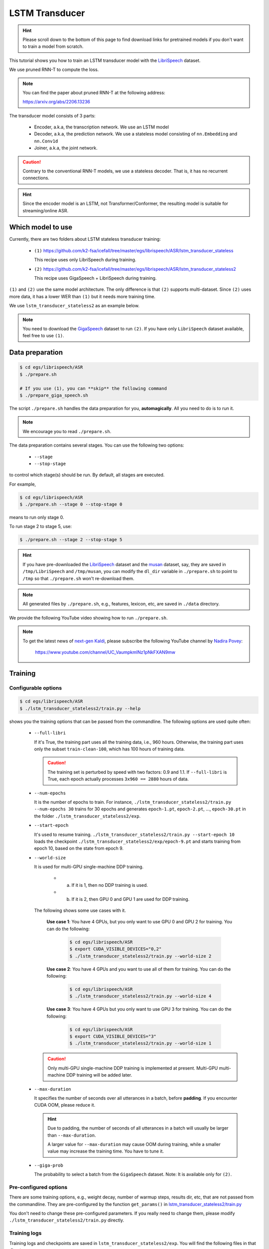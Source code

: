 LSTM Transducer
===============

.. hint::

   Please scroll down to the bottom of this page to find download links
   for pretrained models if you don't want to train a model from scratch.


This tutorial shows you how to train an LSTM transducer model
with the `LibriSpeech <https://www.openslr.org/12>`_ dataset.

We use pruned RNN-T to compute the loss.

.. note::

   You can find the paper about pruned RNN-T at the following address:

   `<https://arxiv.org/abs/2206.13236>`_

The transducer model consists of 3 parts:

  - Encoder, a.k.a, the transcription network. We use an LSTM model
  - Decoder, a.k.a, the prediction network. We use a stateless model consisting of
    ``nn.Embedding`` and ``nn.Conv1d``
  - Joiner, a.k.a, the joint network.

.. caution::

   Contrary to the conventional RNN-T models, we use a stateless decoder.
   That is, it has no recurrent connections.

.. hint::

   Since the encoder model is an LSTM, not Transformer/Conformer, the
   resulting model is suitable for streaming/online ASR.


Which model to use
------------------

Currently, there are two folders about LSTM stateless transducer training:

  - ``(1)`` `<https://github.com/k2-fsa/icefall/tree/master/egs/librispeech/ASR/lstm_transducer_stateless>`_

    This recipe uses only LibriSpeech during training.

  - ``(2)`` `<https://github.com/k2-fsa/icefall/tree/master/egs/librispeech/ASR/lstm_transducer_stateless2>`_

    This recipe uses GigaSpeech + LibriSpeech during training.

``(1)`` and ``(2)`` use the same model architecture. The only difference is that ``(2)`` supports
multi-dataset. Since ``(2)`` uses more data, it has a lower WER than ``(1)`` but it needs
more training time.

We use ``lstm_transducer_stateless2`` as an example below.

.. note::

   You need to download the `GigaSpeech <https://github.com/SpeechColab/GigaSpeech>`_ dataset
   to run ``(2)``. If you have only ``LibriSpeech`` dataset available, feel free to use ``(1)``.

Data preparation
----------------

.. code-block:: bash

  $ cd egs/librispeech/ASR
  $ ./prepare.sh

  # If you use (1), you can **skip** the following command
  $ ./prepare_giga_speech.sh

The script ``./prepare.sh`` handles the data preparation for you, **automagically**.
All you need to do is to run it.

.. note::

   We encourage you to read ``./prepare.sh``.

The data preparation contains several stages. You can use the following two
options:

  - ``--stage``
  - ``--stop-stage``

to control which stage(s) should be run. By default, all stages are executed.


For example,

.. code-block:: bash

  $ cd egs/librispeech/ASR
  $ ./prepare.sh --stage 0 --stop-stage 0

means to run only stage 0.

To run stage 2 to stage 5, use:

.. code-block:: bash

  $ ./prepare.sh --stage 2 --stop-stage 5

.. hint::

  If you have pre-downloaded the `LibriSpeech <https://www.openslr.org/12>`_
  dataset and the `musan <http://www.openslr.org/17/>`_ dataset, say,
  they are saved in ``/tmp/LibriSpeech`` and ``/tmp/musan``, you can modify
  the ``dl_dir`` variable in ``./prepare.sh`` to point to ``/tmp`` so that
  ``./prepare.sh`` won't re-download them.

.. note::

  All generated files by ``./prepare.sh``, e.g., features, lexicon, etc,
  are saved in ``./data`` directory.

We provide the following YouTube video showing how to run ``./prepare.sh``.

.. note::

   To get the latest news of `next-gen Kaldi <https://github.com/k2-fsa>`_, please subscribe
   the following YouTube channel by `Nadira Povey <https://www.youtube.com/channel/UC_VaumpkmINz1pNkFXAN9mw>`_:

      `<https://www.youtube.com/channel/UC_VaumpkmINz1pNkFXAN9mw>`_

..  youtube:: ofEIoJL-mGM

Training
--------

Configurable options
~~~~~~~~~~~~~~~~~~~~

.. code-block:: bash

  $ cd egs/librispeech/ASR
  $ ./lstm_transducer_stateless2/train.py --help

shows you the training options that can be passed from the commandline.
The following options are used quite often:

  - ``--full-libri``

    If it's True, the training part uses all the training data, i.e.,
    960 hours. Otherwise, the training part uses only the subset
    ``train-clean-100``, which has 100 hours of training data.

    .. CAUTION::

      The training set is perturbed by speed with two factors: 0.9 and 1.1.
      If ``--full-libri`` is True, each epoch actually processes
      ``3x960 == 2880`` hours of data.

  - ``--num-epochs``

    It is the number of epochs to train. For instance,
    ``./lstm_transducer_stateless2/train.py --num-epochs 30`` trains for 30 epochs
    and generates ``epoch-1.pt``, ``epoch-2.pt``, ..., ``epoch-30.pt``
    in the folder ``./lstm_transducer_stateless2/exp``.

  - ``--start-epoch``

    It's used to resume training.
    ``./lstm_transducer_stateless2/train.py --start-epoch 10`` loads the
    checkpoint ``./lstm_transducer_stateless2/exp/epoch-9.pt`` and starts
    training from epoch 10, based on the state from epoch 9.

  - ``--world-size``

    It is used for multi-GPU single-machine DDP training.

      - (a) If it is 1, then no DDP training is used.

      - (b) If it is 2, then GPU 0 and GPU 1 are used for DDP training.

    The following shows some use cases with it.

      **Use case 1**: You have 4 GPUs, but you only want to use GPU 0 and
      GPU 2 for training. You can do the following:

        .. code-block:: bash

          $ cd egs/librispeech/ASR
          $ export CUDA_VISIBLE_DEVICES="0,2"
          $ ./lstm_transducer_stateless2/train.py --world-size 2

      **Use case 2**: You have 4 GPUs and you want to use all of them
      for training. You can do the following:

        .. code-block:: bash

          $ cd egs/librispeech/ASR
          $ ./lstm_transducer_stateless2/train.py --world-size 4

      **Use case 3**: You have 4 GPUs but you only want to use GPU 3
      for training. You can do the following:

        .. code-block:: bash

          $ cd egs/librispeech/ASR
          $ export CUDA_VISIBLE_DEVICES="3"
          $ ./lstm_transducer_stateless2/train.py --world-size 1

    .. caution::

      Only multi-GPU single-machine DDP training is implemented at present.
      Multi-GPU multi-machine DDP training will be added later.

  - ``--max-duration``

    It specifies the number of seconds over all utterances in a
    batch, before **padding**.
    If you encounter CUDA OOM, please reduce it.

    .. HINT::

      Due to padding, the number of seconds of all utterances in a
      batch will usually be larger than ``--max-duration``.

      A larger value for ``--max-duration`` may cause OOM during training,
      while a smaller value may increase the training time. You have to
      tune it.

  - ``--giga-prob``

    The probability to select a batch from the ``GigaSpeech`` dataset.
    Note: It is available only for ``(2)``.

Pre-configured options
~~~~~~~~~~~~~~~~~~~~~~

There are some training options, e.g., weight decay,
number of warmup steps, results dir, etc,
that are not passed from the commandline.
They are pre-configured by the function ``get_params()`` in
`lstm_transducer_stateless2/train.py <https://github.com/k2-fsa/icefall/blob/master/egs/librispeech/ASR/lstm_transducer_stateless2/train.py>`_

You don't need to change these pre-configured parameters. If you really need to change
them, please modify ``./lstm_transducer_stateless2/train.py`` directly.

Training logs
~~~~~~~~~~~~~

Training logs and checkpoints are saved in ``lstm_transducer_stateless2/exp``.
You will find the following files in that directory:

  - ``epoch-1.pt``, ``epoch-2.pt``, ...

    These are checkpoint files saved at the end of each epoch, containing model
    ``state_dict`` and optimizer ``state_dict``.
    To resume training from some checkpoint, say ``epoch-10.pt``, you can use:

      .. code-block:: bash

        $ ./lstm_transducer_stateless2/train.py --start-epoch 11

  - ``checkpoint-436000.pt``, ``checkpoint-438000.pt``, ...

    These are checkpoint files saved every ``--save-every-n`` batches,
    containing model ``state_dict`` and optimizer ``state_dict``.
    To resume training from some checkpoint, say ``checkpoint-436000``, you can use:

      .. code-block:: bash

        $ ./lstm_transducer_stateless2/train.py --start-batch 436000

  - ``tensorboard/``

    This folder contains tensorBoard logs. Training loss, validation loss, learning
    rate, etc, are recorded in these logs. You can visualize them by:

      .. code-block:: bash

        $ cd lstm_transducer_stateless2/exp/tensorboard
        $ tensorboard dev upload --logdir . --description "LSTM transducer training for LibriSpeech with icefall"

    It will print something like below:

      .. code-block::

        TensorFlow installation not found - running with reduced feature set.
        Upload started and will continue reading any new data as it's added to the logdir.

        To stop uploading, press Ctrl-C.

        New experiment created. View your TensorBoard at: https://tensorboard.dev/experiment/cj2vtPiwQHKN9Q1tx6PTpg/

        [2022-09-20T15:50:50] Started scanning logdir.
        Uploading 4468 scalars...
        [2022-09-20T15:53:02] Total uploaded: 210171 scalars, 0 tensors, 0 binary objects
        Listening for new data in logdir...

    Note there is a URL in the above output. Click it and you will see
    the following screenshot:

      .. figure:: images/librispeech-lstm-transducer-tensorboard-log.png
         :width: 600
         :alt: TensorBoard screenshot
         :align: center
         :target: https://tensorboard.dev/experiment/lzGnETjwRxC3yghNMd4kPw/

         TensorBoard screenshot.

  .. hint::

    If you don't have access to google, you can use the following command
    to view the tensorboard log locally:

      .. code-block:: bash

        cd lstm_transducer_stateless2/exp/tensorboard
        tensorboard --logdir . --port 6008

    It will print the following message:

      .. code-block::

        Serving TensorBoard on localhost; to expose to the network, use a proxy or pass --bind_all
        TensorBoard 2.8.0 at http://localhost:6008/ (Press CTRL+C to quit)

    Now start your browser and go to `<http://localhost:6008>`_ to view the tensorboard
    logs.


  - ``log/log-train-xxxx``

    It is the detailed training log in text format, same as the one
    you saw printed to the console during training.

Usage example
~~~~~~~~~~~~~

You can use the following command to start the training using 8 GPUs:

.. code-block:: bash

  export CUDA_VISIBLE_DEVICES="0,1,2,3,4,5,6,7"
  ./lstm_transducer_stateless2/train.py \
    --world-size 8 \
    --num-epochs 35 \
    --start-epoch 1 \
    --full-libri 1 \
    --exp-dir lstm_transducer_stateless2/exp \
    --max-duration 500 \
    --use-fp16 0 \
    --lr-epochs 10 \
    --num-workers 2 \
    --giga-prob 0.9

Decoding
--------

The decoding part uses checkpoints saved by the training part, so you have
to run the training part first.

.. hint::

   There are two kinds of checkpoints:

    - (1) ``epoch-1.pt``, ``epoch-2.pt``, ..., which are saved at the end
      of each epoch. You can pass ``--epoch`` to
      ``lstm_transducer_stateless2/decode.py`` to use them.

    - (2) ``checkpoints-436000.pt``, ``epoch-438000.pt``, ..., which are saved
      every ``--save-every-n`` batches. You can pass ``--iter`` to
      ``lstm_transducer_stateless2/decode.py`` to use them.

    We suggest that you try both types of checkpoints and choose the one
    that produces the lowest WERs.

.. code-block:: bash

  $ cd egs/librispeech/ASR
  $ ./lstm_transducer_stateless2/decode.py --help

shows the options for decoding.

The following shows two examples:

.. code-block:: bash

  for m in greedy_search fast_beam_search modified_beam_search; do
    for epoch in 17; do
      for avg in 1 2; do
        ./lstm_transducer_stateless2/decode.py \
          --epoch $epoch \
          --avg $avg \
          --exp-dir lstm_transducer_stateless2/exp \
          --max-duration 600 \
          --num-encoder-layers 12 \
          --rnn-hidden-size 1024 \
          --decoding-method $m \
          --use-averaged-model True \
          --beam 4 \
          --max-contexts 4 \
          --max-states 8 \
          --beam-size 4
      done
    done
  done


.. code-block:: bash

  for m in greedy_search fast_beam_search modified_beam_search; do
    for iter in 474000; do
      for avg in 8 10 12 14 16 18; do
        ./lstm_transducer_stateless2/decode.py \
          --iter $iter \
          --avg $avg \
          --exp-dir lstm_transducer_stateless2/exp \
          --max-duration 600 \
          --num-encoder-layers 12 \
          --rnn-hidden-size 1024 \
          --decoding-method $m \
          --use-averaged-model True \
          --beam 4 \
          --max-contexts 4 \
          --max-states 8 \
          --beam-size 4
      done
    done
  done

Export models
-------------

`lstm_transducer_stateless2/export.py <https://github.com/k2-fsa/icefall/blob/master/egs/librispeech/ASR/lstm_transducer_stateless2/export.py>`_ supports exporting checkpoints from ``lstm_transducer_stateless2/exp`` in the following ways.

Export ``model.state_dict()``
~~~~~~~~~~~~~~~~~~~~~~~~~~~~~

Checkpoints saved by ``lstm_transducer_stateless2/train.py`` also include
``optimizer.state_dict()``. It is useful for resuming training. But after training,
we are interested only in ``model.state_dict()``. You can use the following
command to extract ``model.state_dict()``.

.. code-block:: bash

  # Assume that --iter 468000 --avg 16 produces the smallest WER
  # (You can get such information after running ./lstm_transducer_stateless2/decode.py)

  iter=468000
  avg=16

  ./lstm_transducer_stateless2/export.py \
    --exp-dir ./lstm_transducer_stateless2/exp \
    --bpe-model data/lang_bpe_500/bpe.model \
    --iter $iter \
    --avg  $avg

It will generate a file ``./lstm_transducer_stateless2/exp/pretrained.pt``.

.. hint::

   To use the generated ``pretrained.pt`` for ``lstm_transducer_stateless2/decode.py``,
   you can run:

   .. code-block:: bash

      cd lstm_transducer_stateless2/exp
      ln -s pretrained epoch-9999.pt

   And then pass ``--epoch 9999 --avg 1 --use-averaged-model 0`` to
   ``./lstm_transducer_stateless2/decode.py``.

To use the exported model with ``./lstm_transducer_stateless2/pretrained.py``, you
can run:

.. code-block:: bash

  ./lstm_transducer_stateless2/pretrained.py \
    --checkpoint ./lstm_transducer_stateless2/exp/pretrained.pt \
    --bpe-model ./data/lang_bpe_500/bpe.model \
    --method greedy_search \
    /path/to/foo.wav \
    /path/to/bar.wav

Export model using ``torch.jit.trace()``
~~~~~~~~~~~~~~~~~~~~~~~~~~~~~~~~~~~~~~~~

.. code-block:: bash

  iter=468000
  avg=16

  ./lstm_transducer_stateless2/export.py \
    --exp-dir ./lstm_transducer_stateless2/exp \
    --bpe-model data/lang_bpe_500/bpe.model \
    --iter $iter \
    --avg  $avg \
    --jit-trace 1

It will generate 3 files:

  - ``./lstm_transducer_stateless2/exp/encoder_jit_trace.pt``
  - ``./lstm_transducer_stateless2/exp/decoder_jit_trace.pt``
  - ``./lstm_transducer_stateless2/exp/joiner_jit_trace.pt``

To use the generated files with ``./lstm_transducer_stateless2/jit_pretrained``:

.. code-block:: bash

  ./lstm_transducer_stateless2/jit_pretrained.py \
    --bpe-model ./data/lang_bpe_500/bpe.model \
    --encoder-model-filename ./lstm_transducer_stateless2/exp/encoder_jit_trace.pt \
    --decoder-model-filename ./lstm_transducer_stateless2/exp/decoder_jit_trace.pt \
    --joiner-model-filename ./lstm_transducer_stateless2/exp/joiner_jit_trace.pt \
    /path/to/foo.wav \
    /path/to/bar.wav

.. hint::

   Please see `<https://k2-fsa.github.io/sherpa/python/streaming_asr/lstm/english/server.html>`_
   for how to use the exported models in ``sherpa``.

.. _export-model-for-ncnn:

Export model for ncnn
~~~~~~~~~~~~~~~~~~~~~

We support exporting pretrained LSTM transducer models to
`ncnn <https://github.com/tencent/ncnn>`_ using
`pnnx <https://github.com/Tencent/ncnn/tree/master/tools/pnnx>`_.

First, let us install a modified version of ``ncnn``:

.. code-block:: bash

  git clone https://github.com/csukuangfj/ncnn
  cd ncnn
  git submodule update --recursive --init

  # Note: We don't use "python setup.py install" or "pip install ." here

  mkdir -p build-wheel
  cd build-wheel

  cmake \
    -DCMAKE_BUILD_TYPE=Release \
    -DNCNN_PYTHON=ON \
    -DNCNN_BUILD_BENCHMARK=OFF \
    -DNCNN_BUILD_EXAMPLES=OFF \
    -DNCNN_BUILD_TOOLS=ON \
    ..

  make -j4

  cd ..

  # Note: $PWD here is /path/to/ncnn

  export PYTHONPATH=$PWD/python:$PYTHONPATH
  export PATH=$PWD/tools/pnnx/build/src:$PATH
  export PATH=$PWD/build-wheel/tools/quantize:$PATH

  # now build pnnx
  cd tools/pnnx
  mkdir build
  cd build
  cmake ..
  make -j4

  ./src/pnnx

.. note::

   We assume that you have added the path to the binary ``pnnx`` to the
   environment variable ``PATH``.

   We also assume that you have added ``build/tools/quantize`` to the environment
   variable ``PATH`` so that you are able to use ``ncnn2int8`` later.

Second, let us export the model using ``torch.jit.trace()`` that is suitable
for ``pnnx``:

.. code-block:: bash

  iter=468000
  avg=16

  ./lstm_transducer_stateless2/export.py \
    --exp-dir ./lstm_transducer_stateless2/exp \
    --bpe-model data/lang_bpe_500/bpe.model \
    --iter $iter \
    --avg  $avg \
    --pnnx 1

It will generate 3 files:

  - ``./lstm_transducer_stateless2/exp/encoder_jit_trace-pnnx.pt``
  - ``./lstm_transducer_stateless2/exp/decoder_jit_trace-pnnx.pt``
  - ``./lstm_transducer_stateless2/exp/joiner_jit_trace-pnnx.pt``

Third, convert torchscript model to ``ncnn`` format:

.. code-block::

   pnnx ./lstm_transducer_stateless2/exp/encoder_jit_trace-pnnx.pt
   pnnx ./lstm_transducer_stateless2/exp/decoder_jit_trace-pnnx.pt
   pnnx ./lstm_transducer_stateless2/exp/joiner_jit_trace-pnnx.pt

It will generate the following files:

  - ``./lstm_transducer_stateless2/exp/encoder_jit_trace-pnnx.ncnn.param``
  - ``./lstm_transducer_stateless2/exp/encoder_jit_trace-pnnx.ncnn.bin``
  - ``./lstm_transducer_stateless2/exp/decoder_jit_trace-pnnx.ncnn.param``
  - ``./lstm_transducer_stateless2/exp/decoder_jit_trace-pnnx.ncnn.bin``
  - ``./lstm_transducer_stateless2/exp/joiner_jit_trace-pnnx.ncnn.param``
  - ``./lstm_transducer_stateless2/exp/joiner_jit_trace-pnnx.ncnn.bin``

To use the above generated files, run:

.. code-block:: bash

  ./lstm_transducer_stateless2/ncnn-decode.py \
   --bpe-model-filename ./data/lang_bpe_500/bpe.model \
   --encoder-param-filename ./lstm_transducer_stateless2/exp/encoder_jit_trace-pnnx.ncnn.param \
   --encoder-bin-filename ./lstm_transducer_stateless2/exp/encoder_jit_trace-pnnx.ncnn.bin \
   --decoder-param-filename ./lstm_transducer_stateless2/exp/decoder_jit_trace-pnnx.ncnn.param \
   --decoder-bin-filename ./lstm_transducer_stateless2/exp/decoder_jit_trace-pnnx.ncnn.bin \
   --joiner-param-filename ./lstm_transducer_stateless2/exp/joiner_jit_trace-pnnx.ncnn.param \
   --joiner-bin-filename ./lstm_transducer_stateless2/exp/joiner_jit_trace-pnnx.ncnn.bin \
   /path/to/foo.wav

.. code-block:: bash

  ./lstm_transducer_stateless2/streaming-ncnn-decode.py \
   --bpe-model-filename ./data/lang_bpe_500/bpe.model \
   --encoder-param-filename ./lstm_transducer_stateless2/exp/encoder_jit_trace-pnnx.ncnn.param \
   --encoder-bin-filename ./lstm_transducer_stateless2/exp/encoder_jit_trace-pnnx.ncnn.bin \
   --decoder-param-filename ./lstm_transducer_stateless2/exp/decoder_jit_trace-pnnx.ncnn.param \
   --decoder-bin-filename ./lstm_transducer_stateless2/exp/decoder_jit_trace-pnnx.ncnn.bin \
   --joiner-param-filename ./lstm_transducer_stateless2/exp/joiner_jit_trace-pnnx.ncnn.param \
   --joiner-bin-filename ./lstm_transducer_stateless2/exp/joiner_jit_trace-pnnx.ncnn.bin \
   /path/to/foo.wav

To use the above generated files in C++, please see
`<https://github.com/k2-fsa/sherpa-ncnn>`_

It is able to generate a static linked executable that can be run on Linux, Windows,
macOS, Raspberry Pi, etc, without external dependencies.

Download pretrained models
--------------------------

If you don't want to train from scratch, you can download the pretrained models
by visiting the following links:

  - `<https://huggingface.co/csukuangfj/icefall-asr-librispeech-lstm-transducer-stateless2-2022-09-03>`_

  - `<https://huggingface.co/Zengwei/icefall-asr-librispeech-lstm-transducer-stateless-2022-08-18>`_

  See `<https://github.com/k2-fsa/icefall/blob/master/egs/librispeech/ASR/RESULTS.md>`_
  for the details of the above pretrained models

You can find more usages of the pretrained models in
`<https://k2-fsa.github.io/sherpa/python/streaming_asr/lstm/index.html>`_
